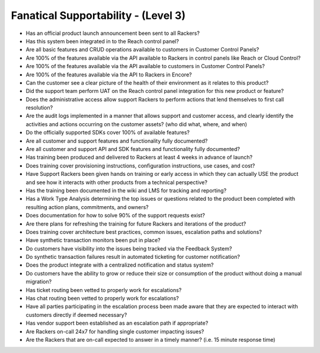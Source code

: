 ====================================
Fanatical Supportability - (Level 3)
====================================

* Has an official product launch announcement been sent to all Rackers?
* Has this system been integrated in to the Reach control panel?
* Are all basic features and CRUD operations available to customers in Customer Control Panels?
* Are 100% of the features available via the API available to Rackers in control panels like Reach or Cloud Control?
* Are 100% of the features available via the API available to customers in Customer Control Panels?
* Are 100% of the features available via the API to Rackers in Encore?
* Can the customer see a clear picture of the health of their environment as it relates to this product?
* Did the support team perform UAT on the Reach control panel integration for this new product or feature?
* Does the administrative access allow support Rackers to perform actions that lend themselves to first call resolution?
* Are the audit logs implemented in a manner that allows support and customer access, and clearly identify the activities and actions occurring on the customer assets? (who did what, where, and when)
* Do the officially supported SDKs cover 100% of available features?
* Are all customer and support features and functionality fully documented?
* Are all customer and support API and SDK features and functionality fully documented?
* Has training been produced and delivered to Rackers at least 4 weeks in advance of launch?
* Does training cover provisioning instructions, configuration instructions, use cases, and cost?
* Have Support Rackers been given hands on training or early access in which they can actually USE the product and see how it interacts with other products from a technical perspective?
* Has the training been documented in the wiki and LMS for tracking and reporting?
* Has a Work Type Analysis determining the top issues or questions related to the product been completed with resulting action plans, commitments, and owners?
* Does documentation for how to solve 90% of the support requests exist?
* Are there plans for refreshing the training for future Rackers and iterations of the product?
* Does training cover architecture best practices, common issues, escalation paths and solutions?
* Have synthetic transaction monitors been put in place?
* Do customers have visibility into the issues being tracked via the Feedback System?
* Do synthetic transaction failures result in automated ticketing for customer notification?
* Does the product integrate with a centralized notification and status system?
* Do customers have the ability to grow or reduce their size or consumption of the product without doing a manual migration?
* Has ticket routing been vetted to properly work for escalations?
* Has chat routing been vetted to properly work for escalations?
* Have all parties participating in the escalation process been made aware that they are expected to interact with customers directly if deemed necessary? 
* Has vendor support been established as an escalation path if appropriate?
* Are Rackers on-call 24x7 for handling single customer impacting issues?
* Are the Rackers that are on-call expected to answer in a timely manner? (i.e. 15 minute response time)